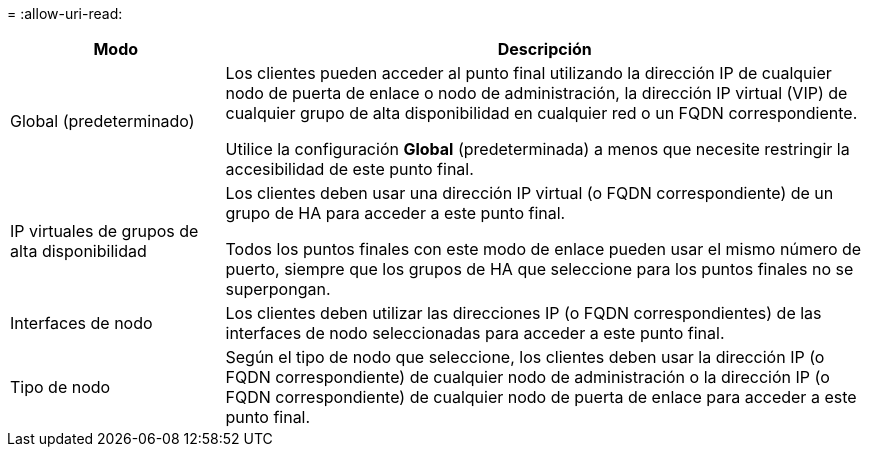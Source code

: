 = 
:allow-uri-read: 


[cols="1a,3a"]
|===
| Modo | Descripción 


 a| 
Global (predeterminado)
 a| 
Los clientes pueden acceder al punto final utilizando la dirección IP de cualquier nodo de puerta de enlace o nodo de administración, la dirección IP virtual (VIP) de cualquier grupo de alta disponibilidad en cualquier red o un FQDN correspondiente.

Utilice la configuración *Global* (predeterminada) a menos que necesite restringir la accesibilidad de este punto final.



 a| 
IP virtuales de grupos de alta disponibilidad
 a| 
Los clientes deben usar una dirección IP virtual (o FQDN correspondiente) de un grupo de HA para acceder a este punto final.

Todos los puntos finales con este modo de enlace pueden usar el mismo número de puerto, siempre que los grupos de HA que seleccione para los puntos finales no se superpongan.



 a| 
Interfaces de nodo
 a| 
Los clientes deben utilizar las direcciones IP (o FQDN correspondientes) de las interfaces de nodo seleccionadas para acceder a este punto final.



 a| 
Tipo de nodo
 a| 
Según el tipo de nodo que seleccione, los clientes deben usar la dirección IP (o FQDN correspondiente) de cualquier nodo de administración o la dirección IP (o FQDN correspondiente) de cualquier nodo de puerta de enlace para acceder a este punto final.

|===